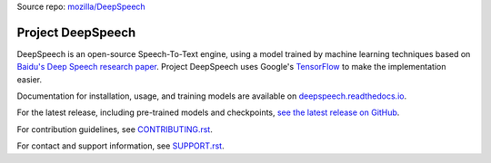 Source repo: `mozilla/DeepSpeech <https://github.com/mozilla/DeepSpeech/>`_


Project DeepSpeech
==================


.. image:: https://readthedocs.org/projects/deepspeech/badge/?version=latest
   :target: https://deepspeech.readthedocs.io/?badge=latest
   :alt: Documentation

.. image:: https://github.com/mozilla/DeepSpeech/actions/workflows/macOS-amd64.yml/badge.svg
   :target: https://github.com/mozilla/DeepSpeech/actions/workflows/macOS-amd64.yml
   :alt: macOS builds

.. image:: https://github.com/mozilla/DeepSpeech/actions/workflows/lint.yml/badge.svg
   :target: https://github.com/mozilla/DeepSpeech/actions/workflows/lint.yml
   :alt: Linters

.. image:: https://github.com/mozilla/DeepSpeech/actions/workflows/docker.yml/badge.svg
   :target: https://github.com/mozilla/DeepSpeech/actions/workflows/docker.yml
   :alt: Docker Images


DeepSpeech is an open-source Speech-To-Text engine, using a model trained by machine learning techniques based on `Baidu's Deep Speech research paper <https://arxiv.org/abs/1412.5567>`_. Project DeepSpeech uses Google's `TensorFlow <https://www.tensorflow.org/>`_ to make the implementation easier.

Documentation for installation, usage, and training models are available on `deepspeech.readthedocs.io <https://deepspeech.readthedocs.io/?badge=latest>`_.

For the latest release, including pre-trained models and checkpoints, `see the latest release on GitHub <https://github.com/mozilla/DeepSpeech/releases/latest>`_.

For contribution guidelines, see `CONTRIBUTING.rst <https://github.com/mozilla/DeepSpeech/blob/master/CONTRIBUTING.rst>`_.

For contact and support information, see `SUPPORT.rst <https://github.com/mozilla/DeepSpeech/blob/master/SUPPORT.rst>`_.
